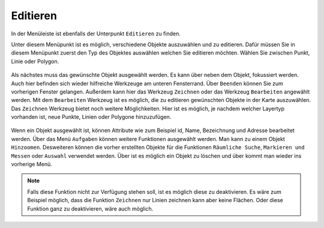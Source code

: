 Editieren
=========

In der Menüleiste |menu| ist ebenfalls der Unterpunkt |edit| ``Editieren`` zu finden.

Unter diesem Menüpunkt ist es möglich, verschiedene Objekte auszuwählen und zu editieren. Dafür müssen Sie in diesem Menüpunkt zuerst den Typ des Objektes auswählen welchen Sie editieren möchten. Wählen Sie zwischen Punkt, Linie oder Polygon.

.. figure:: ../../../screenshots/de/client-user/editing_1.png
 :align: center


Als nächstes muss das gewünschte Objekt ausgewählt werden. Es kann über |fokus| neben dem Objekt, fokussiert werden. Auch hier befinden sich wieder hilfreiche Werkzeuge am unteren Fensterrand. Über |cancel| ``Beenden`` können Sie zum vorherigen Fenster gelangen. Außerdem kann hier das Werkzeug ``Zeichnen`` |new_editing| oder das Werkzeug ``Bearbeiten`` |select_editing| angewählt werden. Mit dem ``Bearbeiten`` Werkzeug ist es möglich, die zu editieren gewünschten Objekte in der Karte auszuwählen. Das ``Zeichnen`` Werkzeug bietet noch weitere Möglichkeiten. Hier ist es möglich, je nachdem welcher Layertyp vorhanden ist, neue Punkte, Linien oder Polygone hinzuzufügen.

.. figure:: ../../../screenshots/de/client-user/editing_2.png
 :align: center


Wenn ein Objekt ausgewählt ist, können Attribute wie zum Beispiel id, Name, Bezeichnung und Adresse bearbeitet werden. Über das Menü |settings| ``Aufgaben`` können weitere Funktionen ausgewählt werden. Man kann zu einem Objekt ``Hinzoomen``.  Desweiteren können die vorher erstellten Objekte für die Funktionen ``Räumliche Suche``, ``Markieren und Messen`` oder ``Auswahl`` verwendet werden. Über |delete_editing| ist es möglich ein Objekt zu löschen und über |cancel| kommt man wieder ins vorherige Menü.

.. figure:: ../../../screenshots/de/client-user/editing_3.png
  :align: center

.. note::
 Falls diese Funktion nicht zur Verfügung stehen soll, ist es möglich diese zu deaktivieren. Es wäre zum Beispiel möglich, dass die Funktion ``Zeichnen`` nur Linien zeichnen kann aber keine Flächen. Oder diese Funktion ganz zu deaktivieren, wäre auch möglich.

 .. |menu| image:: ../../../images/baseline-menu-24px.svg
   :width: 30em
 .. |edit| image:: ../../../images/sharp-edit-24px.svg
   :width: 30em
 .. |select_editing| image:: ../../../images/cursor.svg
   :width: 30em
 .. |new_editing| image:: ../../../images/sharp-gesture-24px.svg
   :width: 30em
 .. |delete_editing| image:: ../../../images/baseline-delete-24px.svg
   :width: 30em
 .. |cancel| image:: ../../../images/baseline-close-24px.svg
   :width: 30em
 .. |fokus| image:: ../../../images/sharp-center_focus_weak-24px.svg
   :width: 30em
 .. |settings| image:: ../../../images/round-settings-24px.svg
   :width: 30em

